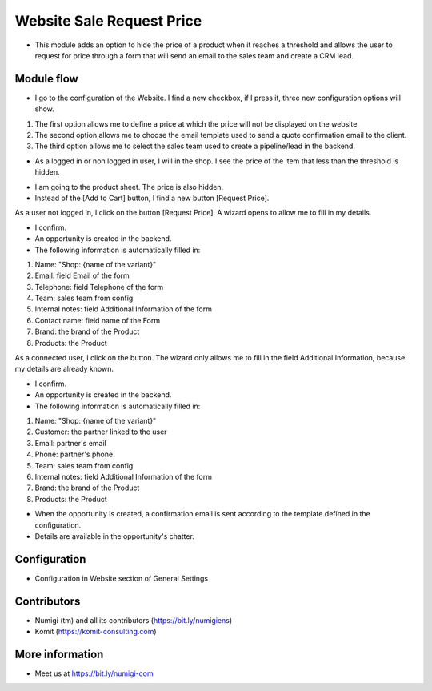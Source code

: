 Website Sale Request Price
==========================
- This module adds an option to hide the price of a product when it reaches a threshold and allows the user to request for price through a form that will send an email to the sales team and create a CRM lead.

Module flow
-----------

- I go to the configuration of the Website. I find a new checkbox, if I press it, three new configuration options will show.

1. The first option allows me to define a price at which the price will not be displayed on the website.
2. The second option allows me to choose the email template used to send a quote confirmation email to the client.
3. The third option allows me to select the sales team used to create a pipeline/lead in the backend.

.. image:: static/description/website_sale_request_price_config.png

- As a logged in or non logged in user, I will in the shop. I see the price of the item that less than the threshold is hidden.

.. image:: static/description/website_sale_request_price_products_item.png

- I am going to the product sheet. The price is also hidden.
- Instead of the [Add to Cart] button, I find a new button [Request Price].

.. image:: static/description/website_sale_request_price_request_price_button.png

As a user not logged in, I click on the button [Request Price].
A wizard opens to allow me to fill in my details.

.. image:: static/description/website_sale_request_price_request_price_modal_not_login.png

- I confirm.
- An opportunity is created in the backend.
- The following information is automatically filled in:
1. Name: "Shop: {name of the variant}"
2. Email: field Email of the form
3. Telephone: field Telephone of the form
4. Team: sales team from config
5. Internal notes: field Additional Information of the form
6. Contact name: field name of the Form
7. Brand: the brand of the Product
8. Products: the Product

As a connected user, I click on the button. The wizard only allows me to fill in the field Additional Information, because my details are already known.

.. image:: static/description/website_sale_request_price_request_price_modal.png

- I confirm.
- An opportunity is created in the backend.
- The following information is automatically filled in:

1. Name: "Shop: {name of the variant}"
2. Customer: the partner linked to the user
3. Email: partner's email
4. Phone: partner's phone
5. Team: sales team from config
6. Internal notes: field Additional Information of the form
7. Brand: the brand of the Product
8. Products: the Product

- When the opportunity is created, a confirmation email is sent according to the template defined in the configuration.
- Details are available in the opportunity's chatter.

Configuration
-------------
- Configuration in Website section of General Settings

.. image:: static/description/website_sale_request_price_config.png

Contributors
------------
* Numigi (tm) and all its contributors (https://bit.ly/numigiens)
* Komit (https://komit-consulting.com)

More information
----------------
* Meet us at https://bit.ly/numigi-com
